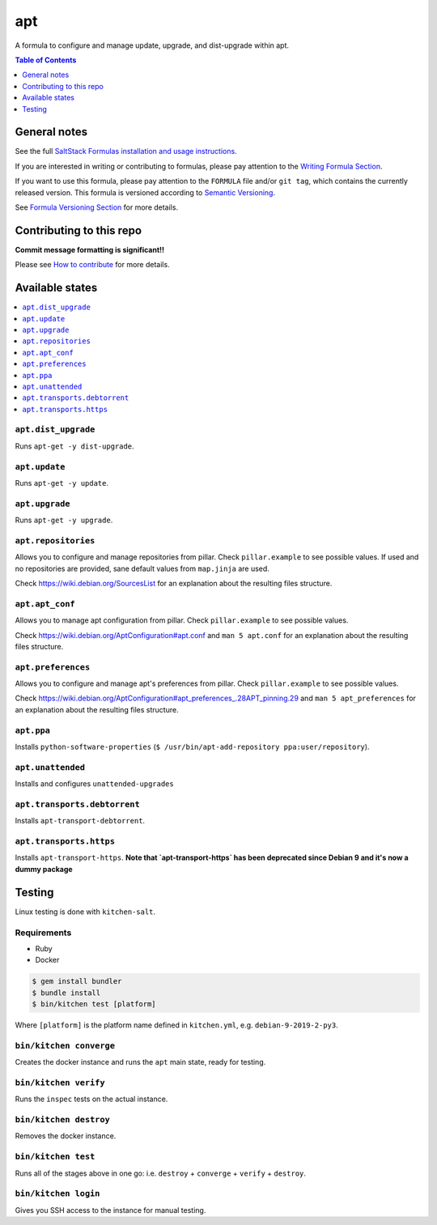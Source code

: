 apt
===

|img_travis| |img_sr|

.. |img_travis| image:: https://travis-ci.com/saltstack-formulas/apt-formula.svg?branch=master
   :alt: Travis CI Build Status
   :scale: 100%
   :target: https://travis-ci.com/saltstack-formulas/apt-formula
.. |img_sr| image:: https://img.shields.io/badge/%20%20%F0%9F%93%A6%F0%9F%9A%80-semantic--release-e10079.svg
   :alt: Semantic Release
   :scale: 100%
   :target: https://github.com/semantic-release/semantic-release

A formula to configure and manage update, upgrade, and dist-upgrade within apt.

.. contents:: **Table of Contents**
   :depth: 1

General notes
-------------

See the full `SaltStack Formulas installation and usage instructions
<https://docs.saltstack.com/en/latest/topics/development/conventions/formulas.html>`_.

If you are interested in writing or contributing to formulas, please pay attention to the `Writing Formula Section
<https://docs.saltstack.com/en/latest/topics/development/conventions/formulas.html#writing-formulas>`_.

If you want to use this formula, please pay attention to the ``FORMULA`` file and/or ``git tag``,
which contains the currently released version. This formula is versioned according to `Semantic Versioning <http://semver.org/>`_.

See `Formula Versioning Section <https://docs.saltstack.com/en/latest/topics/development/conventions/formulas.html#versioning>`_ for more details.

Contributing to this repo
-------------------------

**Commit message formatting is significant!!**

Please see `How to contribute <https://github.com/saltstack-formulas/.github/blob/master/CONTRIBUTING.rst>`_ for more details.

Available states
----------------

.. contents::
   :local:

``apt.dist_upgrade``
^^^^^^^^^^^^^^^^^^^^

Runs ``apt-get -y dist-upgrade``.

``apt.update``
^^^^^^^^^^^^^^

Runs ``apt-get -y update``.

``apt.upgrade``
^^^^^^^^^^^^^^^

Runs ``apt-get -y upgrade``.

``apt.repositories``
^^^^^^^^^^^^^^^^^^^^

Allows you to configure and manage repositories from pillar. Check ``pillar.example``
to see possible values. If used and no repositories are provided, sane default
values from ``map.jinja`` are used.

Check https://wiki.debian.org/SourcesList for an explanation about the resulting
files structure.

``apt.apt_conf``
^^^^^^^^^^^^^^^^^^^

Allows you to manage apt configuration from pillar. Check ``pillar.example`` to see
possible values.

Check https://wiki.debian.org/AptConfiguration#apt.conf and ``man 5 apt.conf`` for
an explanation about the resulting files structure.

``apt.preferences``
^^^^^^^^^^^^^^^^^^^

Allows you to configure and manage apt's preferences from pillar. Check
``pillar.example`` to see possible values.

Check https://wiki.debian.org/AptConfiguration#apt_preferences_.28APT_pinning.29
and ``man 5 apt_preferences`` for an explanation about the resulting files structure.

``apt.ppa``
^^^^^^^^^^^
Installs ``python-software-properties``
(``$ /usr/bin/apt-add-repository ppa:user/repository``).

``apt.unattended``
^^^^^^^^^^^^^^^^^^
Installs and configures ``unattended-upgrades``

``apt.transports.debtorrent``
^^^^^^^^^^^^^^^^^^^^^^^^^^^^^
Installs ``apt-transport-debtorrent``.

``apt.transports.https``
^^^^^^^^^^^^^^^^^^^^^^^^
Installs ``apt-transport-https``. **Note that `apt-transport-https` has been deprecated
since Debian 9 and it's now a dummy package**

Testing
-------

Linux testing is done with ``kitchen-salt``.

Requirements
^^^^^^^^^^^^

* Ruby
* Docker

.. code-block:: bash

   $ gem install bundler
   $ bundle install
   $ bin/kitchen test [platform]

Where ``[platform]`` is the platform name defined in ``kitchen.yml``,
e.g. ``debian-9-2019-2-py3``.

``bin/kitchen converge``
^^^^^^^^^^^^^^^^^^^^^^^^

Creates the docker instance and runs the ``apt`` main state, ready for testing.

``bin/kitchen verify``
^^^^^^^^^^^^^^^^^^^^^^

Runs the ``inspec`` tests on the actual instance.

``bin/kitchen destroy``
^^^^^^^^^^^^^^^^^^^^^^^

Removes the docker instance.

``bin/kitchen test``
^^^^^^^^^^^^^^^^^^^^

Runs all of the stages above in one go: i.e. ``destroy`` + ``converge`` + ``verify`` + ``destroy``.

``bin/kitchen login``
^^^^^^^^^^^^^^^^^^^^^

Gives you SSH access to the instance for manual testing.
